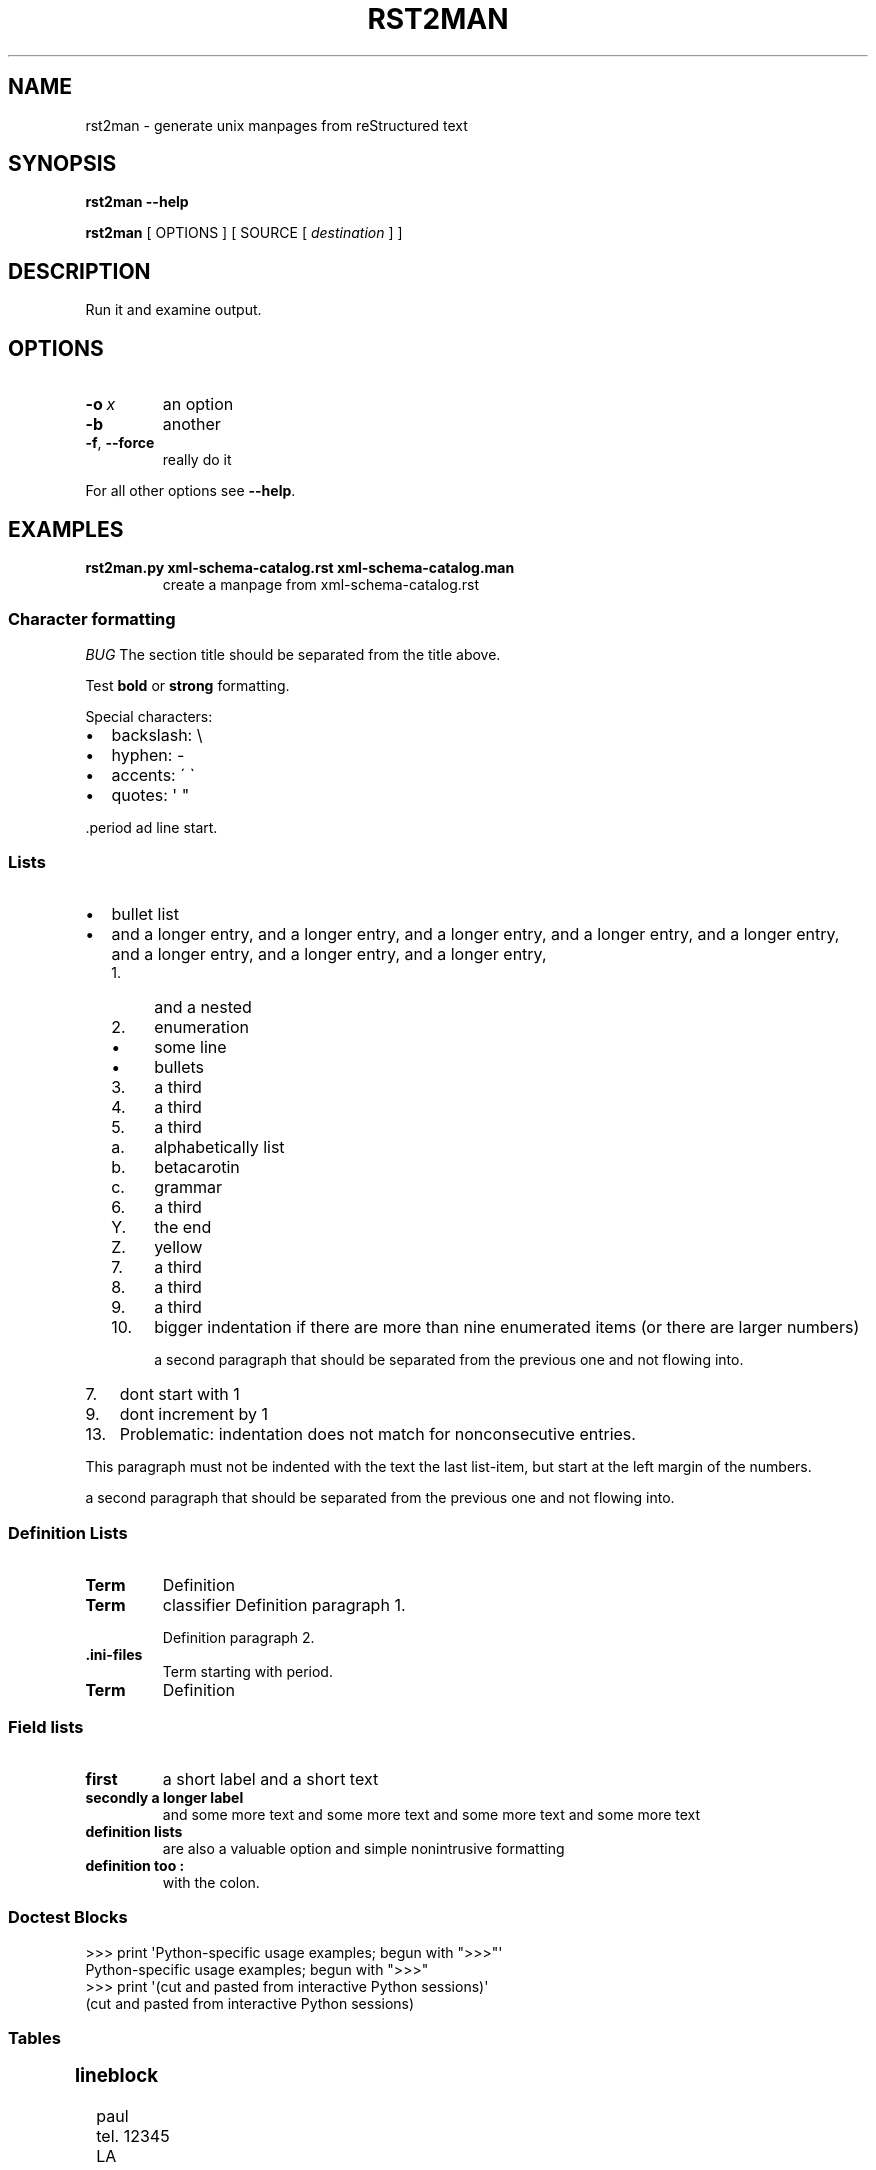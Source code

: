 '\" t
.\" Man page generated from reStructuredText.
.
.
.nr rst2man-indent-level 0
.
.de1 rstReportMargin
\\$1 \\n[an-margin]
level \\n[rst2man-indent-level]
level margin: \\n[rst2man-indent\\n[rst2man-indent-level]]
-
\\n[rst2man-indent0]
\\n[rst2man-indent1]
\\n[rst2man-indent2]
..
.de1 INDENT
.\" .rstReportMargin pre:
. RS \\$1
. nr rst2man-indent\\n[rst2man-indent-level] \\n[an-margin]
. nr rst2man-indent-level +1
.\" .rstReportMargin post:
..
.de UNINDENT
. RE
.\" indent \\n[an-margin]
.\" old: \\n[rst2man-indent\\n[rst2man-indent-level]]
.nr rst2man-indent-level -1
.\" new: \\n[rst2man-indent\\n[rst2man-indent-level]]
.in \\n[rst2man-indent\\n[rst2man-indent-level]]u
..
.TH "RST2MAN" 1 "2009-06-22" "0.0.1" "text processing"
.SH NAME
rst2man \- generate unix manpages from reStructured text
.\" TODO: authors and author with name <email>
.
.SH SYNOPSIS
.sp
\fBrst2man\fP \fB\-\-help\fP
.sp
\fBrst2man\fP [ OPTIONS ] [ SOURCE [ \fIdestination\fP ] ]
.SH DESCRIPTION
.sp
Run it and examine output.
.SH OPTIONS
.INDENT 0.0
.TP
.BI \-o \ x
an option
.TP
.B  \-b
another
.TP
.B  \-f\fP,\fB  \-\-force
really do it
.UNINDENT
.sp
For all other options see \fB\-\-help\fP\&.
.SH EXAMPLES
.INDENT 0.0
.TP
.B rst2man.py xml\-schema\-catalog.rst xml\-schema\-catalog.man
create a manpage from xml\-schema\-catalog.rst
.UNINDENT
.\" comments : lorem ipsum lorem ipsum
.\" lorem ipsum lorem ipsum
.
.SS Character formatting
.sp
\fIBUG\fP The section title should be separated from the title above.
.sp
Test \fBbold\fP or \fBstrong\fP formatting.
.sp
Special characters:
.INDENT 0.0
.IP \(bu 2
backslash: \e
.IP \(bu 2
hyphen: \-
.IP \(bu 2
accents: \' \(ga
.IP \(bu 2
quotes: \(aq \(dq
.UNINDENT
.sp
\&.period ad line start.
.SS Lists
.INDENT 0.0
.IP \(bu 2
bullet list
.IP \(bu 2
and a longer entry, and a longer entry, and a longer entry, and a longer entry,
and a longer entry, and a longer entry, and a longer entry, and a longer entry,
.INDENT 2.0
.IP 1. 4
and a nested
.IP 2. 4
enumeration
.INDENT 2.0
.IP \(bu 2
some line
.IP \(bu 2
bullets
.UNINDENT
.IP 3. 4
a third
.IP 4. 4
a third
.IP 5. 4
a third
.INDENT 2.0
.IP a. 3
alphabetically list
.IP b. 3
betacarotin
.IP c. 3
grammar
.UNINDENT
.IP 6. 4
a third
.INDENT 2.0
.IP Y. 3
the end
.IP Z. 3
yellow
.UNINDENT
.IP 7. 4
a third
.IP 8. 4
a third
.IP 9. 4
a third
.IP 10. 4
bigger indentation if there are more than nine
enumerated items (or there are larger numbers)
.sp
a second paragraph that should be separated from the previous
one and not flowing into.
.UNINDENT
.UNINDENT
.INDENT 0.0
.IP 7. 3
dont start with 1
.UNINDENT
.INDENT 0.0
.IP 9. 3
dont increment by 1
.UNINDENT
.INDENT 0.0
.IP 13. 4
Problematic: indentation does not match for nonconsecutive entries.
.UNINDENT
.sp
This paragraph must not be indented with the text the last list\-item,
but start at the left margin of the numbers.
.sp
a second paragraph that should be separated from the previous
one and not flowing into.
.SS Definition Lists
.INDENT 0.0
.TP
.B Term
Definition
.TP
.B Term
classifier
Definition paragraph 1.
.sp
Definition paragraph 2.
.TP
.B \&.ini\-files
Term starting with period.
.TP
.B Term
Definition
.UNINDENT
.SS Field lists
.INDENT 0.0
.TP
.B first
a short label and a short text
.TP
.B secondly a longer label
and some more text and some more text
and some more text   and some more text
.UNINDENT
.INDENT 0.0
.TP
.B definition lists
are also a valuable option and simple nonintrusive formatting
.TP
.B definition too :
with the colon.
.UNINDENT
.SS Doctest Blocks
.sp
.EX
>>> print \(aqPython\-specific usage examples; begun with \(dq>>>\(dq\(aq
Python\-specific usage examples; begun with \(dq>>>\(dq
>>> print \(aq(cut and pasted from interactive Python sessions)\(aq
(cut and pasted from interactive Python sessions)
.EE
.SS Tables
.TS
box center;
l|l.
T{
single
T}	T{
frame
T}
_
T{
no table
header
T}	T{
T}
.TE
.SS lineblock
.nf
paul
tel. 12345
LA
.fi
.sp
.sp
A paragraph following the line block.
lorem ipsum lorem ipsum
lorem ipsum lorem ipsum
lorem ipsum lorem ipsum
lorem ipsum lorem ipsum
.SS Literal
.sp
some literal text
.INDENT 0.0
.INDENT 3.5
.sp
.EX
here now it starts
and continues
  indented
and back
.EE
.UNINDENT
.UNINDENT
.sp
and a paragraph after the literal.
.sp
some special characters and roff formatting in literal:
.INDENT 0.0
.INDENT 3.5
.sp
.EX
\&.SS \(dq.\(dq at line start
backslash \(dq\e\(dq
.EE
.UNINDENT
.UNINDENT
.SS Line blocks
.nf
This is a line block.  It ends with a blank line.
.in +2
Each new line begins with a vertical bar (\(dq|\(dq).
Line breaks and initial indents are preserved.
.in -2
Continuation lines are wrapped portions of long lines;
they begin with a space in place of the vertical bar.
.in +2
The left edge of a continuation line need not be aligned with
the left edge of the text above it.
.in -2
.fi
.sp
.nf
This is a second line block.

Blank lines are permitted internally, but they must begin with a \(dq|\(dq.
.fi
.sp
.sp
Take it away, Eric the Orchestra Leader!
.INDENT 0.0
.INDENT 3.5
.nf
A one, two, a one two three four

Half a bee, philosophically,
.in +2
must, \fIipso facto\fP, half not be.
.in -2
But half the bee has got to be,
.in +2
\fIvis a vis\fP its entity.  D\(aqyou see?

.in -2
But can a bee be said to be
.in +2
or not to be an entire bee,
.in +2
when half the bee is not a bee,
.in +2
due to some ancient injury?

.in -2
.in -2
.in -2
Singing...
.fi
.sp
.UNINDENT
.UNINDENT
.SS raw
raw input to man
.SS Admonitions
.sp
\fBATTENTION!:\fP
.INDENT 0.0
.INDENT 3.5
Directives at large.
.UNINDENT
.UNINDENT
.sp
\fBCAUTION!:\fP
.INDENT 0.0
.INDENT 3.5
Don\(aqt take any wooden nickels.
.UNINDENT
.UNINDENT
.sp
\fB!DANGER!:\fP
.INDENT 0.0
.INDENT 3.5
Mad scientist at work!
.UNINDENT
.UNINDENT
.sp
\fBERROR:\fP
.INDENT 0.0
.INDENT 3.5
Does not compute.
.UNINDENT
.UNINDENT
.sp
\fBHINT:\fP
.INDENT 0.0
.INDENT 3.5
It\(aqs bigger than a bread box.
.UNINDENT
.UNINDENT
.sp
\fBIMPORTANT:\fP
.INDENT 0.0
.INDENT 3.5
.INDENT 0.0
.IP \(bu 2
Wash behind your ears.
.IP \(bu 2
Clean up your room.
.IP \(bu 2
Call your mother.
.IP \(bu 2
Back up your data.
.UNINDENT
.UNINDENT
.UNINDENT
.sp
\fBNOTE:\fP
.INDENT 0.0
.INDENT 3.5
This is a note.
.UNINDENT
.UNINDENT
.sp
\fBTIP:\fP
.INDENT 0.0
.INDENT 3.5
15% if the service is good.
.UNINDENT
.UNINDENT
.sp
\fBWARNING:\fP
.INDENT 0.0
.INDENT 3.5
Strong prose may provoke extreme mental exertion.
Reader discretion is strongly advised.
.UNINDENT
.UNINDENT
.INDENT 0.0
.INDENT 3.5
.IP "And, by the way..."
.sp
You can make up your own admonition too.
.sp
With more than one paragraph.
.UNINDENT
.UNINDENT
.sp
Text after the admonition.
.SS other
.sp
inline references \fIref something\fP .
Contained verbose. Nothing special.
.SH TOP SECTION
.sp
With mixed case
.SH TOP SECTION B C D E F G
.sp
with character formatting.
.SH FILES
.sp
This is a file.
.SH SEE ALSO
.sp

'UR http://docutils.sourceforge.net
docutils
'UE

.sp
\fBrst2xml\fP(dummy)
.sp
More information can be found about
.INDENT 0.0
.IP \(bu 2
xml\-schema\-catalog at

'UR http://xml\-schema\-catalog.origo.ethz.ch/
'UE

.UNINDENT
.sp
And see the stars at the sky!
.SH BUGS
.sp
Numerous mapping problems.
.INDENT 0.0
.IP 1. 3
Where do we get the manual section number from ? Commandline ?
.IP 2. 3
docutils authors should be filled into section \(dqAUTHORS\(dq.
.IP 3. 3
be carefull with linebreaks in generated code.
.IP 4. 3
list items.
bullets and enumerators.
.UNINDENT
.SH AUTHOR
grubert@users.sourceforge.net

Organization: humankind

Address:
.INDENT 0.0
.INDENT 3.5
.nf
123 Example Street
Example, EX  Canada
A1B 2C3
.fi
.UNINDENT
.UNINDENT
.SH COPYRIGHT
public domain
Behave responsible.
.\" Generated by docutils manpage writer.
.
